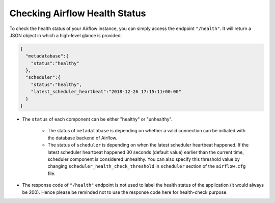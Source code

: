 ..  Licensed to the Apache Software Foundation (ASF) under one
    or more contributor license agreements.  See the NOTICE file
    distributed with this work for additional information
    regarding copyright ownership.  The ASF licenses this file
    to you under the Apache License, Version 2.0 (the
    "License"); you may not use this file except in compliance
    with the License.  You may obtain a copy of the License at

..    http://www.apache.org/licenses/LICENSE-2.0

..  Unless required by applicable law or agreed to in writing,
    software distributed under the License is distributed on an
    "AS IS" BASIS, WITHOUT WARRANTIES OR CONDITIONS OF ANY
    KIND, either express or implied.  See the License for the
    specific language governing permissions and limitations
    under the License.

Checking Airflow Health Status
==============================

To check the health status of your Airflow instance, you can simply access the endpoint
``"/health"``. It will return a JSON object in which a high-level glance is provided.

.. code-block:: JSON

  {
    "metadatabase":{
      "status":"healthy"
    },
    "scheduler":{
      "status":"healthy",
      "latest_scheduler_heartbeat":"2018-12-26 17:15:11+00:00"
    }
  }

* The ``status`` of each component can be either "healthy" or "unhealthy".

    * The status of ``metadatabase`` is depending on whether a valid connection can be initiated
      with the database backend of Airflow.
    * The status of ``scheduler`` is depending on when the latest scheduler heartbeat happened. If the latest
      scheduler heartbeat happened 30 seconds (default value) earlier than the current time, scheduler component is
      considered unhealthy. You can also specify this threshold value by changing
      ``scheduler_health_check_threshold`` in ``scheduler`` section of the ``airflow.cfg`` file.

* The response code of ``"/health"`` endpoint is not used to label the health status of the
  application (it would always be 200). Hence please be reminded not to use the response code here
  for health-check purpose.
